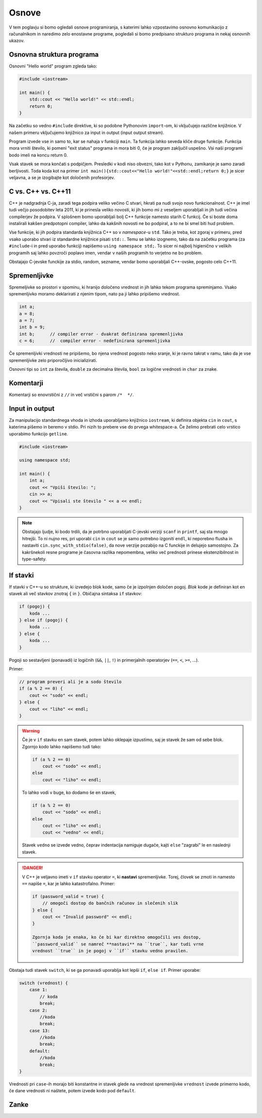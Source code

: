 Osnove
======

V tem poglavju si bomo ogledali osnove programiranja, s katerimi lahko
vzpostavimo osnovno komunikacijo z računalnikom in naredimo zelo enostavne
programe, pogledali si bomo predpisano strukturo programa in nekaj osnovnih
ukazov.

Osnovna struktura programa
--------------------------
Osnovni "Hello world" program zgleda tako:

.. code-block:: cpp

  #include <iostream>

  int main() {
      std::cout << "Hello world!" << std::endl;
      return 0;
  }

Na začetku so vedno ``#include`` direktive, ki so podobne Pythonovim
``import``-om, ki vključujejo različne knjižnice. V našem primeru vključujemo
knjižnico za input in output (input output stream).

Program izvede vse in samo to, kar se nahaja v funkciji ``main``. Ta funkcija
lahko seveda kliče druge funkcije. Funkcija mora vrniti število, ki pomeni "exit
status" programa in mora biti 0, če je program zaključil uspešno. Vsi naši
programi bodo imeli na koncu return 0.

Vsak stavek se mora končati s podpičjem. Presledki v kodi niso obvezni, tako kot
v Pythonu, zamikanje je samo zaradi berljivosti. Toda koda kot na primer ``int
main(){std::cout<<"Hello world!"<<std::endl;return 0;}`` je sicer veljavna, a
se je izogibajte kot določenih profesorjev.

C vs. C++ vs. C++11
-------------------
C++ je nadgradnja C-ja, zaradi tega podpira veliko večino C stvari, hkrati pa
nudi svojo novo funkcionalnost. C++ je imel tudi večjo posodobitev leta 2011,
ki je prinesla veliko novosti, ki jih bomo mi z veseljem uporabljali in jih
tudi večina compilerjev že podpira. V splošnem bomo uporabljali bolj C++
funkcije namesto starih C funkcij. Če si boste doma instalirali kakšen
predpotopni compiler, lahko da kakšnih novosti ne bo podpiral, a to ne bi smel
biti hud problem.

Vse funkcije, ki jih podpira standarda knjižnica C++ so v *namespace*-u
``std``. Tako je treba, kot zgoraj v primeru, pred vsako uporabo stvari iz
standardne knjižnice pisati ``std::``. Temu se lahko izognemo, tako da na
začetku programa (za ``#include``-i in pred uporabo funkcij) napišemo ``using
namespace std;``. To sicer ni najbolj higienično v velikih programih saj lahko
povzroči poplavo imen, vendar v naših programih to verjetno ne bo problem.

Obstajajo C-jevske funckije za stdio, random, sezname, vendar bomo uporabljali
C++-ovske, pogosto celo C++11.

Spremenljivke
-------------

Spremeljivke so prostori v spominu, ki hranijo določeno vrednost in jih lahko
tekom programa spreminjamo. Vsako spremenljivko moramo deklarirati z njenim
tipom, nato pa ji lahko pripišemo vrednost. 

.. code-block:: cpp

  int a;
  a = 8;
  a = 7;
  int b = 9;
  int b;      // compiler error - dvakrat definirana spremenljivka
  c = 6;      //  compiler error - nedefinirana spremenljivka

Če spremenljivki vrednosti ne pripišemo, bo njena vrednost pogosto neko sranje,
ki je ravno takrat v ramu, tako da je vse spremenljivke zelo priporočljivo
inicializirati.

Osnovni tipi so ``int`` za števila, ``double`` za decimalna števila, ``bool``
za logične vrednosti in ``char`` za znake.

Komentarji
----------
Komentarji so enovrstični z ``//`` in več vrstični s parom ``/*  */``.

Input in output
---------------
Za manipulacijo standardnega vhoda in izhoda uporabljamo knjižnico
``iostream``, ki definira objekta ``cin`` in ``cout``, s katerima pišemo in
beremo v stdio. Pri nizih to prebere vse do prvega whitespace-a. Če želimo
prebrati celo vrstico uporabimo funkcijo ``getline``.

.. code-block:: cpp

  #include <iostream>

  using namespace std;

  int main() {
      int a;
      cout << "Vpiši število: ";
      cin >> a;
      cout << "Vpisali ste število " << a << endl;
  }

.. note::

  Obstajajo ljudje, ki bodo trdili, da je potrbno uporabljati C-jevski verziji
  ``scanf`` in ``printf``, saj sta mnogo hitrejši. To ni nujno res, pri uporabi
  ``cin`` in ``cout`` se je samo potrebno izgoniti ``endl``, ki neporebno
  flusha in nastaviti ``cin.sync_with_stdio(false)``, da nove verzije pozabijo na
  C funckije in delujejo samostojno. Za kakršnekoli resne programe je časovna
  razlika nepomembna, veliko več prednosti prinese ekstenzibilnost in
  type-safety.

If stavki
---------
If stavki v C++-u so strukture, ki izvedejo blok kode, samo če je izpolnjen
določen pogoj. *Blok* kode je definiran kot en stavek ali več stavkov znotraj
``{`` in ``}``. Običajna sintaksa ``if`` stavkov:

.. code-block:: cpp

  if (pogoj) {
      koda ...
  } else if (pogoj) {
      koda ...
  } else {
      koda ...
  }

Pogoji so sestavljeni (ponavadi) iz logičnih (``&&``, ``||``, ``!``) in
primerjalnih operatorjev (``==``, ``<``, ``>=``, ...).

Primer:

.. code-block:: cpp

  // program preveri ali je a sodo število
  if (a % 2 == 0) {
      cout << "sodo" << endl;
  } else {
      cout << "liho" << endl;
  }

.. warning::

  Če je v ``if`` stavku en sam stavek, potem lahko oklepaje izpustimo, saj je
  stavek že sam od sebe blok. Zgornjo kodo lahko napišemo tudi tako:

  .. code-block:: cpp
    
    if (a % 2 == 0)
        cout << "sodo" << endl;
    else 
        cout << "liho" << endl;
  
  To lahko vodi v buge, ko dodamo še en stavek, 

  .. code-block:: cpp
    
    if (a % 2 == 0)
        cout << "sodo" << endl;
    else 
        cout << "liho" << endl;
        cout << "vedno" << endl;
 
  Stavek ``vedno`` se izvede vedno, čeprav indentacija namiguje dugače, kajti
  ``else`` "zagrabi" le en naslednji stavek. 
  
.. danger::

  V C++ je veljavno imeti v ``if`` stavku operator ``=``, ki **nastavi**
  spremenljivke. Torej, človek se zmoti in namesto ``==`` napiše ``=``, kar
  je lahko katastrofalno. Primer:

  .. code-block:: cpp
   
    if (password_valid = true) {
        // omogoči dostop do bančnih računov in slečenih slik
    } else {
        cout << "Invalid password" << endl;
    }

    Zgornja koda je enaka, ko če bi kar direktno omogočili ves dostop,
    ``password_valid`` se namreč **nastavi** na ``true``, kar tudi vrne 
    vrednost ``true`` in je pogoj v ``if`` stavku vedno pravilen.

Obstaja tudi stavek ``switch``, ki se ga ponavadi uporablja kot lepši ``if``,
``else if``. Primer uporabe:

.. code-block:: cpp
  
  switch (vrednost) {
      case 1:
          // koda
          break;
      case 2:
          //koda
          break;
      case 13:
          //koda
          break;
      default:
          //koda
          break;
  }

Vrednosti pri ``case``-ih morajo biti konstantne in stavek glede na vrednost
spremenljivke ``vrednost`` izvede primerno kodo, če dane vrednosti ni naštete,
potem izvede kodo pod ``default``.

Zanke
-----


.. vim: spell spelllang=sl
